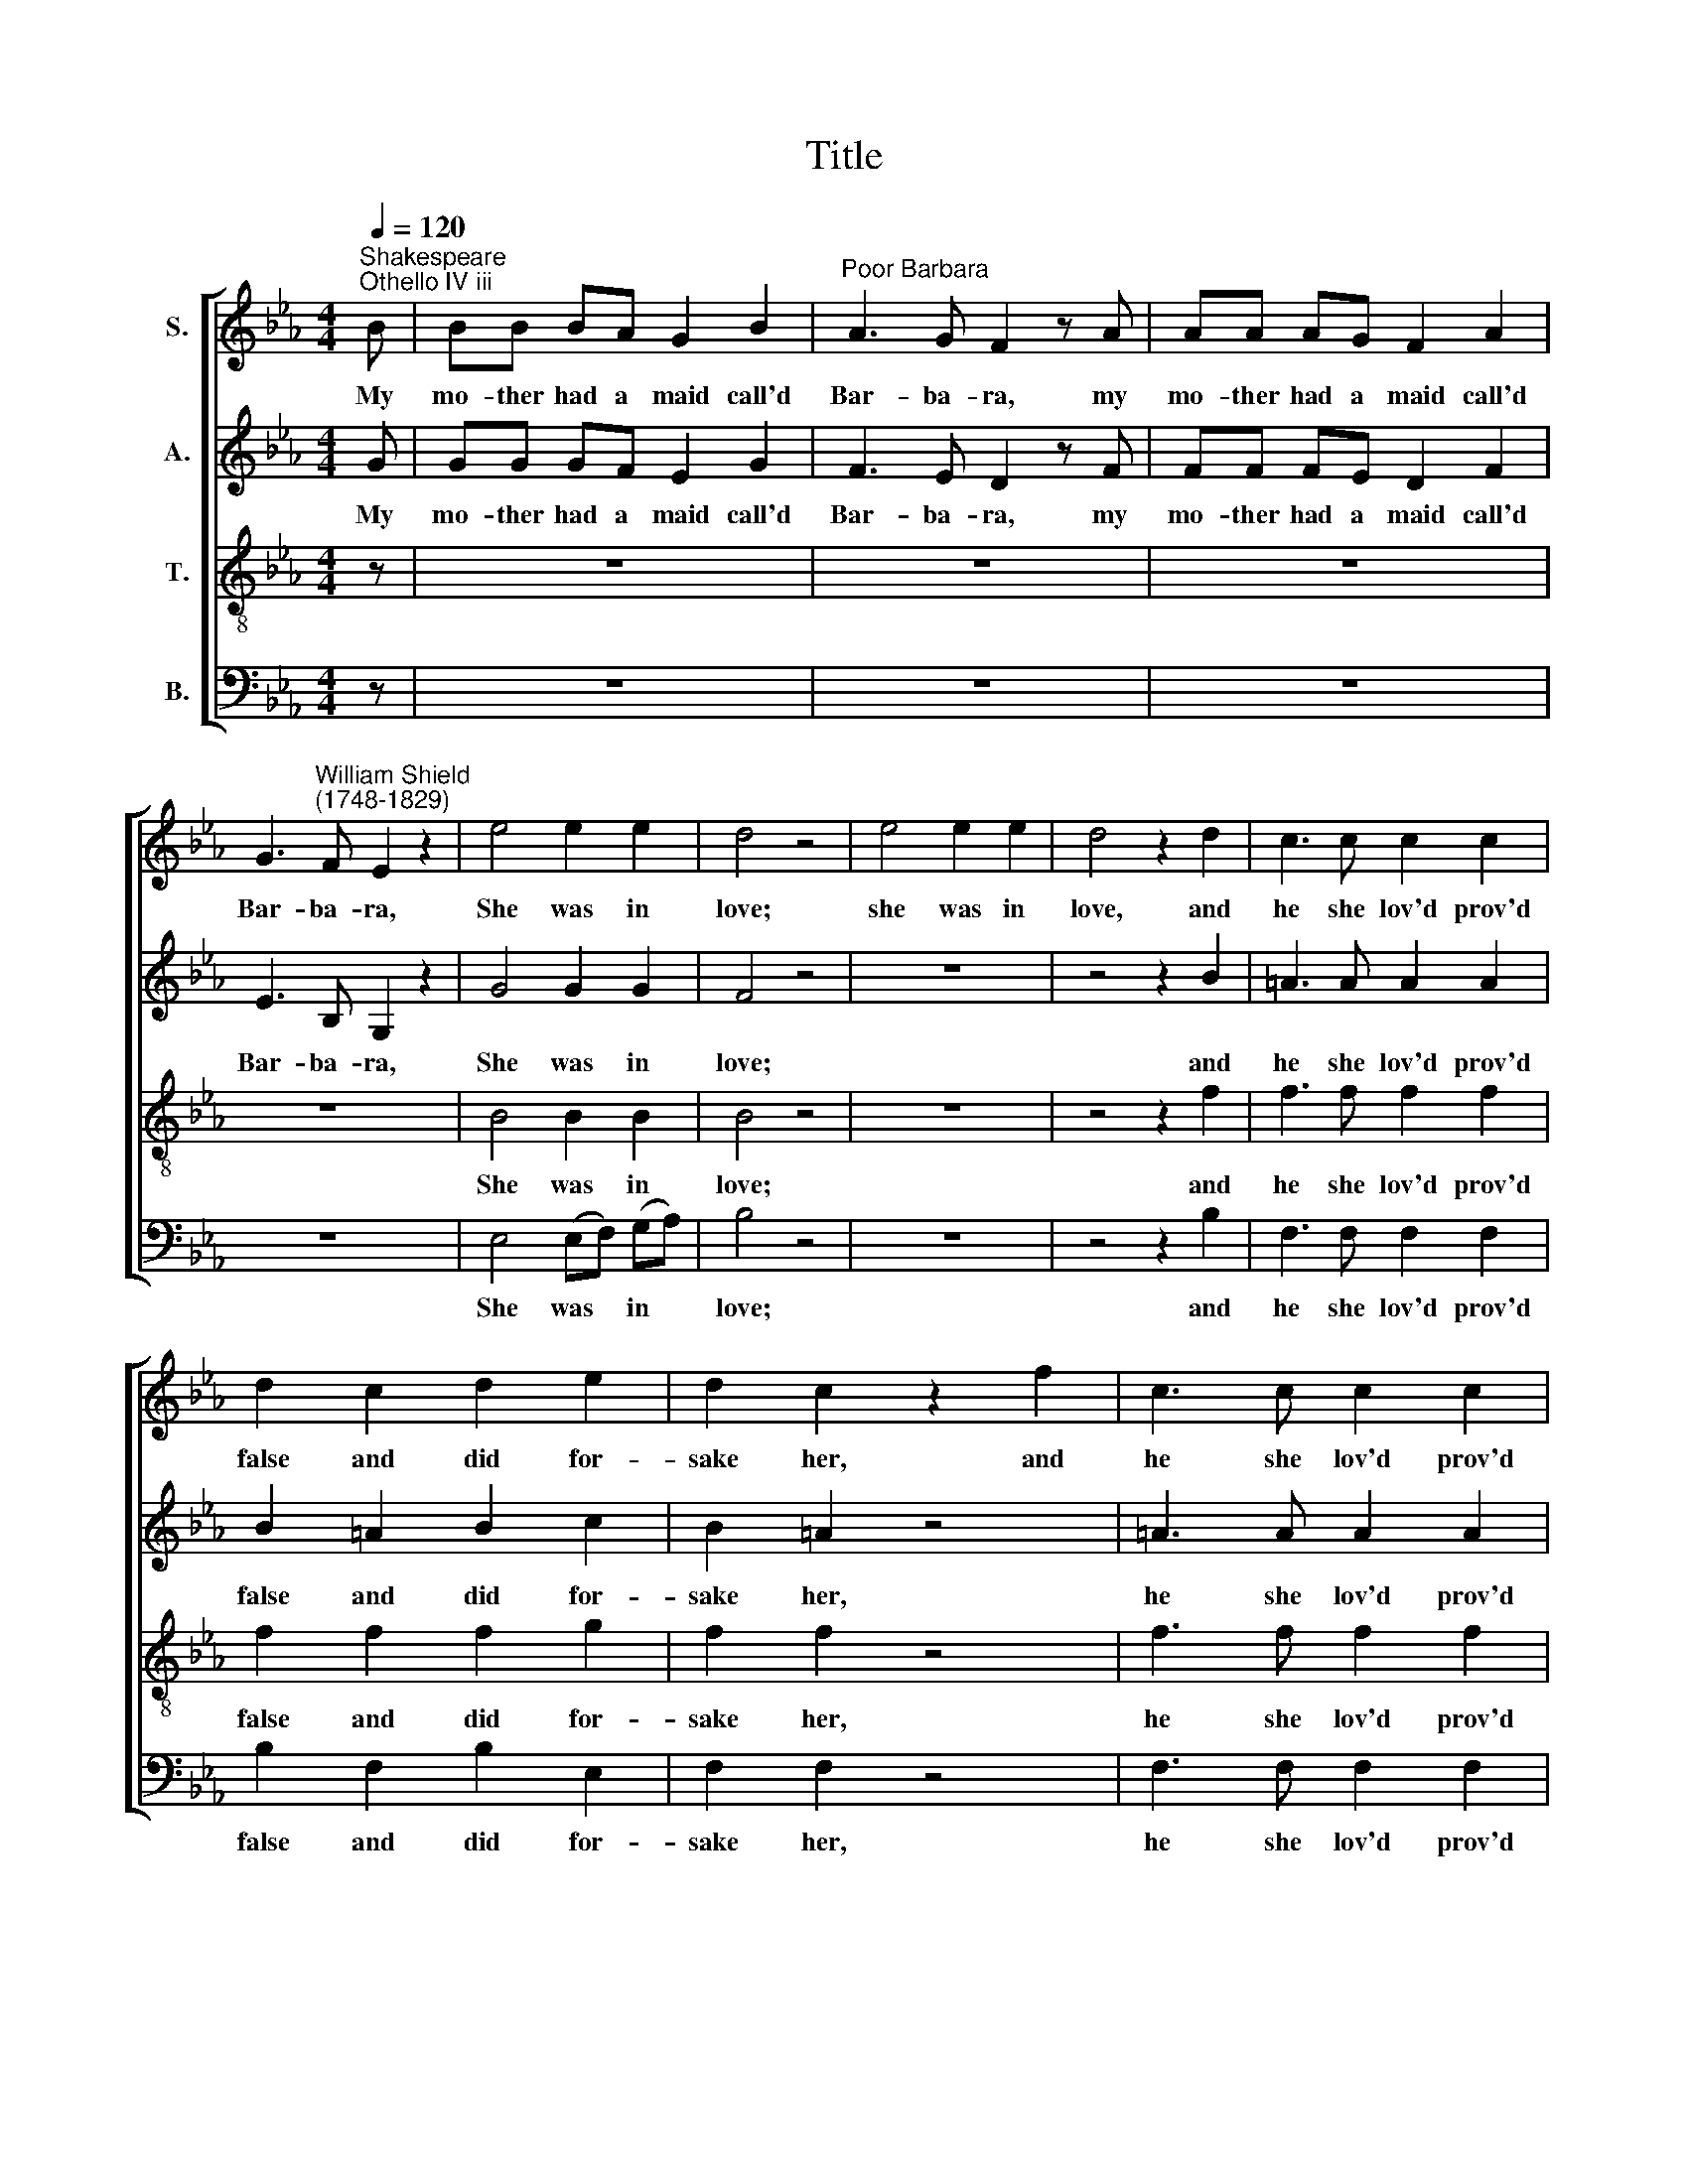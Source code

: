 X:1
T:Title
%%score [ 1 2 3 4 ]
L:1/8
Q:1/4=120
M:4/4
K:Eb
V:1 treble nm="S."
V:2 treble nm="A."
V:3 treble-8 nm="T."
V:4 bass nm="B."
V:1
"^Shakespeare""^Othello IV iii" B | BB BA G2 B2 |"^Poor Barbara" A3 G F2 z A | AA AG F2 A2 | %4
w: My|mo- ther had a maid call'd|Bar- ba- ra, my|mo- ther had a maid call'd|
 G3"^William Shield""^(1748-1829)" F E2 z2 | e4 e2 e2 | d4 z4 | e4 e2 e2 | d4 z2 d2 | c3 c c2 c2 | %10
w: Bar- ba- ra,|She was in|love;|she was in|love, and|he she lov'd prov'd|
 d2 c2 d2 e2 | d2 c2 z2 f2 | c3 c c2 c2 | d2 c2 d2 e2 |{d} c2 B2 z4 :| F2 FF F2 F2 | _G2 F4 B2 | %17
w: false and did for-|sake her, and|he she lov'd prov'd|false and did for-|sake her.|She had a song of|wil- low; an|
 A4 _G4 | F4 z4 | F2 FF F2 F2 | !courtesy!=G2 F4 FF | _G4 =A4 | BB B6 | B2 BA G2 BB | A2 AG F4 | %25
w: old thing|'twas,|but it ex- press'd her|for- tune, and she|di- ed|sing- ing it.|That song to- night will not|go from my mind,|
 A2 AG F2 GA | G2 GF E4 | c4 c2 c2 | B6 z2 |{E} c4 c2 c2 | B4 z2 FF | F2 FF FG AB | c6 e2 | %33
w: that song to- night will not|go from my mind.|I've much a|do,|I've much a|do not to|go hang my head all o' one|side and|
 c2 B2 A2 (GA) | G3 F E4 | c8 | B3 (A G4) |{e} d8 | e3 e e4 |] %39
w: sing it like poor *|Bar- ba- ra,|poor|Bar- ba- ra,|poor|Bar- ba- ra.|
V:2
 G | GG GF E2 G2 | F3 E D2 z F | FF FE D2 F2 | E3 B, G,2 z2 | G4 G2 G2 | F4 z4 | z8 | z4 z2 B2 | %9
w: My|mo- ther had a maid call'd|Bar- ba- ra, my|mo- ther had a maid call'd|Bar- ba- ra,|She was in|love;||and|
w: |||||||||
 =A3 A A2 A2 | B2 =A2 B2 c2 | B2 =A2 z4 | =A3 A A2 A2 | B2 =A2 B2 B2 | =A2 B2 z4 :| D2 DD D2 D2 | %16
w: he she lov'd prov'd|false and did for-|sake her,|he she lov'd prov'd|false and did for-|sake her.|She had a song of|
w: |||||||
 E2 D4 _G2 | F4 E4 | D4 z4 | D2 DD D2 D2 | E2 D4 DD | E4 E4 | DD D6 | G2 GF E2 GG | F2 FE D4 | %25
w: wil- low; an|old thing|'twas,|but it ex- press'd her|for- tune, and she|di- ed|sing- ing it.|That song to- night will not|go from my mind,|
w: |||||||||
 F2 FE D2 EF | E2 EB, G,4 | A4 A2 A2 | G6 z2 | z8 | z8 | z8 | z4 z2 E2 | (EF) G2 (CD) E2 | %34
w: ||I've much a|do,||||And|sing * it like * poor|
w: that song to- night will not|go from my mind.||||||||
 E3 D E4 | A8 | G3 F E4 | F8 | G3 G G4 |] %39
w: Bar- ba- ra,|poor|Bar- ba- ra,|poor|Bar- ba- ra.|
w: |||||
V:3
 z | z8 | z8 | z8 | z8 | B4 B2 B2 | B4 z4 | z8 | z4 z2 f2 | f3 f f2 f2 | f2 f2 f2 g2 | f2 f2 z4 | %12
w: |||||She was in|love;||and|he she lov'd prov'd|false and did for-|sake her,|
 f3 f f2 f2 | f3 f f2 g2 | f2 d2 z4 :| z8 | z4 z2 B2 | B4 B4 | B4 z4 | d2 dd d2 d2 | c2 d4 BB | %21
w: he she lov'd prov'd|false and did for-|sake her.||an|old thing|'twas,|but it ex- press'd her|for- tune, and she|
 B4 _G4 | FF F6 | z8 | z8 | z8 | z8 | e4 e2 e2 | e6 z2 | z8 | z8 | z8 | z4 z2 B2 | c2 e2 f2 (Bc) | %34
w: di- ed|sing- ing it.|||||I've much a|do,||||And|sing it like poor *|
 B3 A G4 | e8 | e3 e e4 | B8 | B3 B B4 |] %39
w: Bar- ba- ra,|poor|Bar- ba- ra,|poor|Bar- ba- ra.|
V:4
 z | z8 | z8 | z8 | z8 | E,4 (E,F,) (G,A,) | B,4 z4 | z8 | z4 z2 B,2 | F,3 F, F,2 F,2 | %10
w: |||||She was * in *|love;||and|he she lov'd prov'd|
 B,2 F,2 B,2 E,2 | F,2 F,2 z4 | F,3 F, F,2 F,2 | B,2 F,2 B,2 E,2 | F,2 B,,2 z4 :| %15
w: false and did for-|sake her,|he she lov'd prov'd|false and did for-|sake her.|
 B,2 B,B, B,2 B,2 | =A,2 B,4 E,2 | D,4 E,4 | B,,4 z4 | B,2 B,B, B,2 B,2 | =A,2 B,4 B,B, | %21
w: She had a song of|wil- low; an|old thing|'twas,|but it ex- press'd her|for- tune, and she|
 _G,4 E,4 | B,,B,, B,,6 | z8 | z8 | z8 | z8 | A,,4 (A,,B,,) (C,D,) | E,6 z2 | z8 | z8 | z8 | %32
w: di- ed|sing- ing it.|||||I've much * ~~a *|do,||||
 z4 z2 G,2 | A,2 G,2 F,2 E,2 | B,,3 B,, E,4 | A,,8 | E,3 E, E,4 | B,8 | E,3 E, E,4 |] %39
w: And|sing it like poor|Bar- ba- ra,|poor|Bar- ba- ra,|poor|Bar- ba- ra.|

